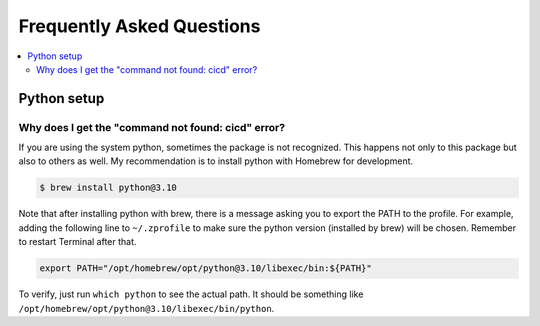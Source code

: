 Frequently Asked Questions
==========================

.. contents::
   :local:

Python setup
------------

Why does I get the "command not found: cicd" error?
~~~~~~~~~~~~~~~~~~~~~~~~~~~~~~~~~~~~~~~~~~~~~~~~~~~

If you are using the system python, sometimes the package is not recognized. This happens not only to this package but also to others as well. My recommendation is to install python with Homebrew for development.

.. code-block:: console

    $ brew install python@3.10

Note that after installing python with brew, there is a message asking you to export the PATH to the profile. For example, adding the following line to ``~/.zprofile`` to make sure the python version (installed by brew) will be chosen. Remember to restart Terminal after that.

.. code-block:: console

    export PATH="/opt/homebrew/opt/python@3.10/libexec/bin:${PATH}"

To verify, just run ``which python`` to see the actual path. It should be something like ``/opt/homebrew/opt/python@3.10/libexec/bin/python``.
